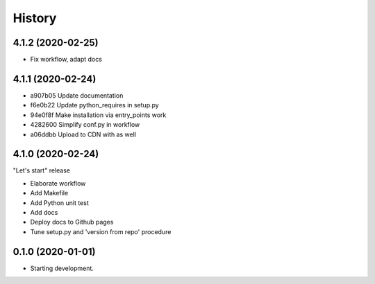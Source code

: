 =======
History
=======

4.1.2 (2020-02-25)
==================

* Fix workflow, adapt docs


4.1.1 (2020-02-24)
==================

* a907b05 Update documentation
* f6e0b22 Update python_requires in setup.py
* 94e0f8f Make installation via entry_points work
* 4282600 Simplify conf.py in workflow
* a06ddbb Upload to CDN with as well


4.1.0 (2020-02-24)
==================

"Let's start" release

* Elaborate workflow
* Add Makefile
* Add Python unit test
* Add docs
* Deploy docs to Github pages
* Tune setup.py and 'version from repo' procedure


0.1.0 (2020-01-01)
==================

*  Starting development.
